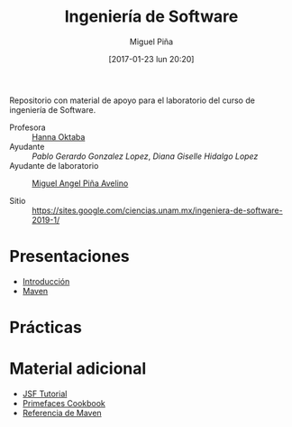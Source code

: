 #+title: Ingeniería de Software
#+author: Miguel Piña
#+date: [2017-01-23 lun 20:20]

Repositorio con material de apoyo para el laboratorio del curso de ingeniería de
Software.

- Profesora :: [[mailto:hanna.oktaba@ciencias.unam.mx][Hanna Oktaba]]
- Ayudante :: [[pablog@ciencias.unam.mx][Pablo Gerardo Gonzalez Lopez]], [[giss_hl@ciencias.unam.mx][Diana Giselle Hidalgo Lopez]]
- Ayudante de laboratorio :: [[mailto:miguel_pinia@ciencias.unam.mx][Miguel Angel Piña Avelino]]

- Sitio :: https://sites.google.com/ciencias.unam.mx/ingeniera-de-software-2019-1/

* Presentaciones

- [[file:presentaciones/presentacion-1.pdf][Introducción]]
- [[file:presentaciones/presentacion-2.pdf][Maven]]


* Prácticas

* Material adicional

- [[file:material-adicional/JSF-tutorial.pdf][JSF Tutorial]]
- [[file:material-adicional/PrimeFaces%20Cookbook,%202nd%20Edition.pdf][Primefaces Cookbook]]
- [[file:material-adicional/mvnref-pdf.pdf][Referencia de Maven]]
